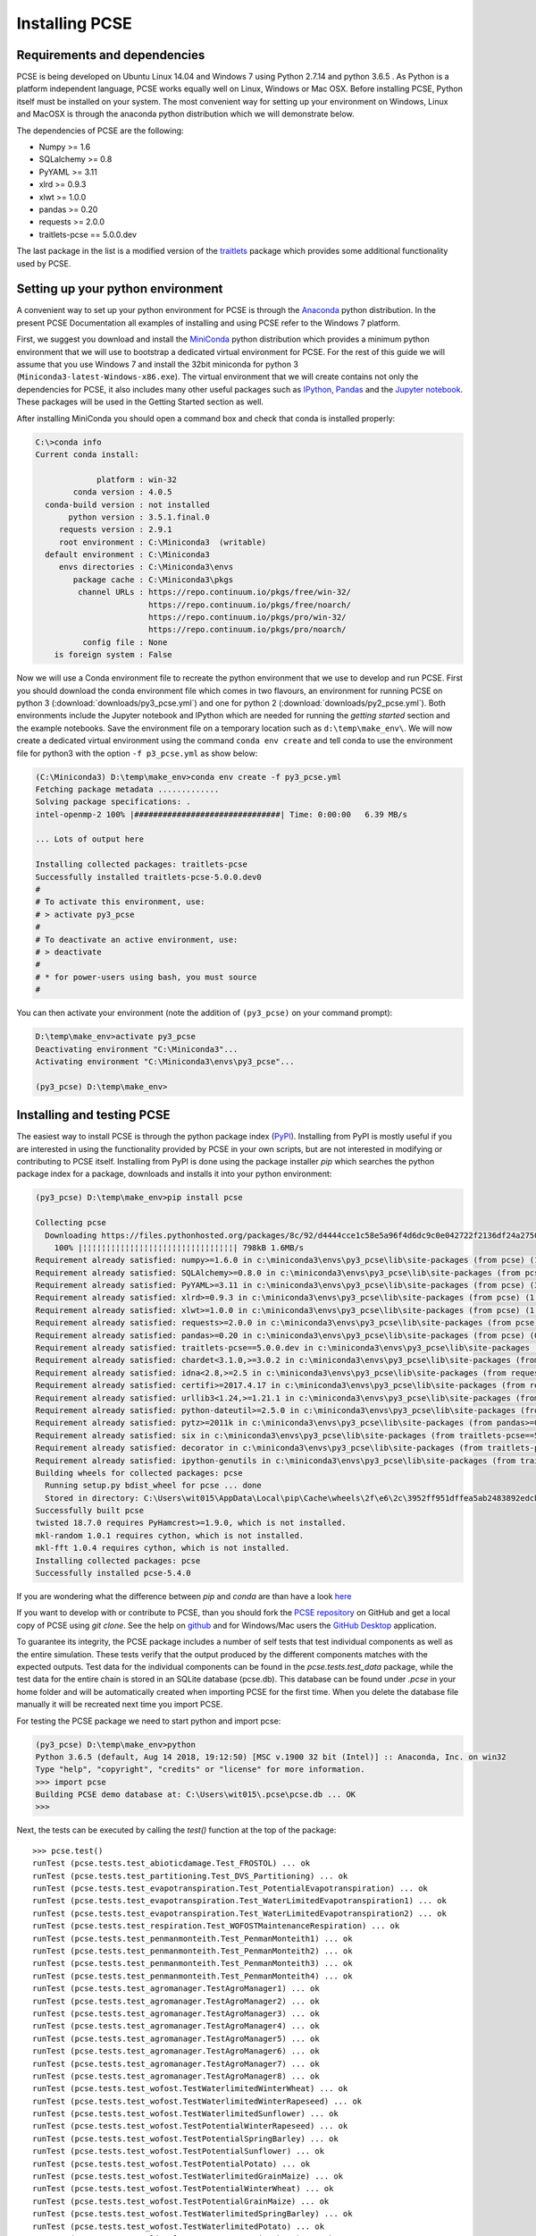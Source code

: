 ***************
Installing PCSE
***************

Requirements and dependencies
=============================

PCSE is being developed on Ubuntu Linux 14.04 and Windows 7 using Python 2.7.14 and python 3.6.5 .
As Python is a platform independent language, PCSE works equally well on Linux, Windows or Mac OSX.
Before installing PCSE, Python itself must be installed on your system. The most convenient way
for setting up your environment on Windows, Linux and MacOSX is through the anaconda python distribution
which we will demonstrate below.

The dependencies of PCSE are the following:

* Numpy >= 1.6
* SQLalchemy >= 0.8
* PyYAML >= 3.11
* xlrd >= 0.9.3
* xlwt >= 1.0.0
* pandas >= 0.20
* requests >= 2.0.0
* traitlets-pcse == 5.0.0.dev

The last package in the list is a modified version of the `traitlets`_ package which provides some
additional functionality used by PCSE.

.. _Enthought Canopy: https://www.enthought.com/products/canopy/
.. _Anaconda: https://store.continuum.io/cshop/anaconda/
.. _PythonXY: https://python-xy.github.io/
.. _HomeBrew: http://brew.sh
.. _traitlets: https://traitlets.readthedocs.io/en/stable/

Setting up your python environment
==================================

A convenient way to set up your python environment for PCSE is through the `Anaconda`_ python distribution.
In the present PCSE Documentation all examples of installing and using PCSE refer to the Windows 7 platform.

First, we suggest you download and install the `MiniConda`_ python distribution which provides a minimum
python environment that we will use to bootstrap a dedicated virtual environment for PCSE. For the rest
of this guide we will assume that you use Windows 7 and install the
32bit miniconda for python 3 (``Miniconda3-latest-Windows-x86.exe``). The virtual environment that
we will create contains not only the dependencies for PCSE, it also includes many other useful packages
such as `IPython`_, `Pandas`_ and the `Jupyter notebook`_. These packages will be used in the Getting Started section
as well.

.. _MiniConda: http://conda.pydata.org/miniconda.html
.. _Pandas: http://pandas.pydata.org/
.. _Jupyter notebook: https://jupyter.org/
.. _IPython: https://ipython.org/

After installing MiniConda you should open a command box and check that conda is installed properly:

.. code-block:: doscon

    C:\>conda info
    Current conda install:

                 platform : win-32
            conda version : 4.0.5
      conda-build version : not installed
           python version : 3.5.1.final.0
         requests version : 2.9.1
         root environment : C:\Miniconda3  (writable)
      default environment : C:\Miniconda3
         envs directories : C:\Miniconda3\envs
            package cache : C:\Miniconda3\pkgs
             channel URLs : https://repo.continuum.io/pkgs/free/win-32/
                            https://repo.continuum.io/pkgs/free/noarch/
                            https://repo.continuum.io/pkgs/pro/win-32/
                            https://repo.continuum.io/pkgs/pro/noarch/
              config file : None
        is foreign system : False

Now we will use a Conda environment file to recreate the python environment that we use to develop and run
PCSE. First you should download the conda environment file which comes in two flavours, an
environment for running PCSE  on python 3 (:download:`downloads/py3_pcse.yml`) and one for python 2
(:download:`downloads/py2_pcse.yml`). Both environments include the Jupyter notebook and IPython which are
needed for running the `getting started` section and the example notebooks. Save the environment file
on a temporary location such as ``d:\temp\make_env\``. We will now create a dedicated virtual environment
using the command ``conda env create`` and tell conda to use the environment file for python3 with the
option ``-f p3_pcse.yml`` as show below:

.. code-block:: doscon

    (C:\Miniconda3) D:\temp\make_env>conda env create -f py3_pcse.yml
    Fetching package metadata .............
    Solving package specifications: .
    intel-openmp-2 100% |###############################| Time: 0:00:00   6.39 MB/s

    ... Lots of output here

    Installing collected packages: traitlets-pcse
    Successfully installed traitlets-pcse-5.0.0.dev0
    #
    # To activate this environment, use:
    # > activate py3_pcse
    #
    # To deactivate an active environment, use:
    # > deactivate
    #
    # * for power-users using bash, you must source
    #

You can then activate your environment (note the addition of ``(py3_pcse)`` on your command prompt):

.. code-block:: doscon

    D:\temp\make_env>activate py3_pcse
    Deactivating environment "C:\Miniconda3"...
    Activating environment "C:\Miniconda3\envs\py3_pcse"...

    (py3_pcse) D:\temp\make_env>

Installing and testing PCSE
===========================

The easiest way to install PCSE is through the python package index (`PyPI`_).
Installing from PyPI is mostly useful if you are interested in using the functionality
provided by PCSE in your own scripts, but are not interested in modifying or contributing to
PCSE itself. Installing from PyPI is done using the package installer `pip` which searches
the python package index for a package, downloads and installs it into your python
environment:

.. code-block:: doscon

    (py3_pcse) D:\temp\make_env>pip install pcse

    Collecting pcse
      Downloading https://files.pythonhosted.org/packages/8c/92/d4444cce1c58e5a96f4d6dc9c0e042722f2136df24a2750352e7eb4ab053/PCSE-5.4.0.tar.gz (791kB)
        100% |¦¦¦¦¦¦¦¦¦¦¦¦¦¦¦¦¦¦¦¦¦¦¦¦¦¦¦¦¦¦¦¦| 798kB 1.6MB/s
    Requirement already satisfied: numpy>=1.6.0 in c:\miniconda3\envs\py3_pcse\lib\site-packages (from pcse) (1.15.1)
    Requirement already satisfied: SQLAlchemy>=0.8.0 in c:\miniconda3\envs\py3_pcse\lib\site-packages (from pcse) (1.2.11)
    Requirement already satisfied: PyYAML>=3.11 in c:\miniconda3\envs\py3_pcse\lib\site-packages (from pcse) (3.13)
    Requirement already satisfied: xlrd>=0.9.3 in c:\miniconda3\envs\py3_pcse\lib\site-packages (from pcse) (1.1.0)
    Requirement already satisfied: xlwt>=1.0.0 in c:\miniconda3\envs\py3_pcse\lib\site-packages (from pcse) (1.3.0)
    Requirement already satisfied: requests>=2.0.0 in c:\miniconda3\envs\py3_pcse\lib\site-packages (from pcse) (2.19.1)
    Requirement already satisfied: pandas>=0.20 in c:\miniconda3\envs\py3_pcse\lib\site-packages (from pcse) (0.23.4)
    Requirement already satisfied: traitlets-pcse==5.0.0.dev in c:\miniconda3\envs\py3_pcse\lib\site-packages (from pcse) (5.0.0.dev0)
    Requirement already satisfied: chardet<3.1.0,>=3.0.2 in c:\miniconda3\envs\py3_pcse\lib\site-packages (from requests>=2.0.0->pcse) (3.0.4)
    Requirement already satisfied: idna<2.8,>=2.5 in c:\miniconda3\envs\py3_pcse\lib\site-packages (from requests>=2.0.0->pcse) (2.7)
    Requirement already satisfied: certifi>=2017.4.17 in c:\miniconda3\envs\py3_pcse\lib\site-packages (from requests>=2.0.0->pcse) (2018.8.24)
    Requirement already satisfied: urllib3<1.24,>=1.21.1 in c:\miniconda3\envs\py3_pcse\lib\site-packages (from requests>=2.0.0->pcse) (1.23)
    Requirement already satisfied: python-dateutil>=2.5.0 in c:\miniconda3\envs\py3_pcse\lib\site-packages (from pandas>=0.20->pcse) (2.7.3)
    Requirement already satisfied: pytz>=2011k in c:\miniconda3\envs\py3_pcse\lib\site-packages (from pandas>=0.20->pcse) (2018.5)
    Requirement already satisfied: six in c:\miniconda3\envs\py3_pcse\lib\site-packages (from traitlets-pcse==5.0.0.dev->pcse) (1.11.0)
    Requirement already satisfied: decorator in c:\miniconda3\envs\py3_pcse\lib\site-packages (from traitlets-pcse==5.0.0.dev->pcse) (4.3.0)
    Requirement already satisfied: ipython-genutils in c:\miniconda3\envs\py3_pcse\lib\site-packages (from traitlets-pcse==5.0.0.dev->pcse) (0.2.0)
    Building wheels for collected packages: pcse
      Running setup.py bdist_wheel for pcse ... done
      Stored in directory: C:\Users\wit015\AppData\Local\pip\Cache\wheels\2f\e6\2c\3952ff951dffea5ab2483892edcb7f9310faa319d050d3be6c
    Successfully built pcse
    twisted 18.7.0 requires PyHamcrest>=1.9.0, which is not installed.
    mkl-random 1.0.1 requires cython, which is not installed.
    mkl-fft 1.0.4 requires cython, which is not installed.
    Installing collected packages: pcse
    Successfully installed pcse-5.4.0

If you are wondering what the difference between `pip` and `conda` are than have a look
`here <https://stackoverflow.com/questions/20994716/what-is-the-difference-between-pip-and-conda#20994790>`_

If you want to develop with or contribute to PCSE, than you should fork the `PCSE
repository`_ on GitHub and get a local copy of PCSE using `git clone`. See the help on github_
and for Windows/Mac users the `GitHub Desktop`_ application.

.. _GitHub Desktop: https://desktop.github.com/
.. _GitHub: https://help.github.com/
.. _PCSE repository: https://github.com/ajwdewit/pcse
.. _PyPI: https://pypi.python.org/pypi/PCSE

To guarantee its integrity, the PCSE package includes a number of self
tests that test individual components as well as the entire simulation. These tests
verify that the output produced by the different components matches with the
expected outputs. Test data for the individual components can be found
in the `pcse.tests.test_data` package, while the test data for the entire chain
is stored in an SQLite database (pcse.db). This database can be found under
`.pcse` in your home folder and will be automatically created when importing
PCSE for the first time. When you delete the database file manually it will be
recreated next time you import PCSE.

For testing the PCSE package we need to start python and import pcse:

.. code-block:: doscon

    (py3_pcse) D:\temp\make_env>python
    Python 3.6.5 (default, Aug 14 2018, 19:12:50) [MSC v.1900 32 bit (Intel)] :: Anaconda, Inc. on win32
    Type "help", "copyright", "credits" or "license" for more information.
    >>> import pcse
    Building PCSE demo database at: C:\Users\wit015\.pcse\pcse.db ... OK
    >>>

Next, the tests can be executed by calling the `test()` function at the top of the package::


    >>> pcse.test()
    runTest (pcse.tests.test_abioticdamage.Test_FROSTOL) ... ok
    runTest (pcse.tests.test_partitioning.Test_DVS_Partitioning) ... ok
    runTest (pcse.tests.test_evapotranspiration.Test_PotentialEvapotranspiration) ... ok
    runTest (pcse.tests.test_evapotranspiration.Test_WaterLimitedEvapotranspiration1) ... ok
    runTest (pcse.tests.test_evapotranspiration.Test_WaterLimitedEvapotranspiration2) ... ok
    runTest (pcse.tests.test_respiration.Test_WOFOSTMaintenanceRespiration) ... ok
    runTest (pcse.tests.test_penmanmonteith.Test_PenmanMonteith1) ... ok
    runTest (pcse.tests.test_penmanmonteith.Test_PenmanMonteith2) ... ok
    runTest (pcse.tests.test_penmanmonteith.Test_PenmanMonteith3) ... ok
    runTest (pcse.tests.test_penmanmonteith.Test_PenmanMonteith4) ... ok
    runTest (pcse.tests.test_agromanager.TestAgroManager1) ... ok
    runTest (pcse.tests.test_agromanager.TestAgroManager2) ... ok
    runTest (pcse.tests.test_agromanager.TestAgroManager3) ... ok
    runTest (pcse.tests.test_agromanager.TestAgroManager4) ... ok
    runTest (pcse.tests.test_agromanager.TestAgroManager5) ... ok
    runTest (pcse.tests.test_agromanager.TestAgroManager6) ... ok
    runTest (pcse.tests.test_agromanager.TestAgroManager7) ... ok
    runTest (pcse.tests.test_agromanager.TestAgroManager8) ... ok
    runTest (pcse.tests.test_wofost.TestWaterlimitedWinterWheat) ... ok
    runTest (pcse.tests.test_wofost.TestWaterlimitedWinterRapeseed) ... ok
    runTest (pcse.tests.test_wofost.TestWaterlimitedSunflower) ... ok
    runTest (pcse.tests.test_wofost.TestPotentialWinterRapeseed) ... ok
    runTest (pcse.tests.test_wofost.TestPotentialSpringBarley) ... ok
    runTest (pcse.tests.test_wofost.TestPotentialSunflower) ... ok
    runTest (pcse.tests.test_wofost.TestPotentialPotato) ... ok
    runTest (pcse.tests.test_wofost.TestWaterlimitedGrainMaize) ... ok
    runTest (pcse.tests.test_wofost.TestPotentialWinterWheat) ... ok
    runTest (pcse.tests.test_wofost.TestPotentialGrainMaize) ... ok
    runTest (pcse.tests.test_wofost.TestWaterlimitedSpringBarley) ... ok
    runTest (pcse.tests.test_wofost.TestWaterlimitedPotato) ... ok
    runTest (pcse.tests.test_lintul3.TestLINTUL3_SpringWheat) ... ok
    runTest (pcse.tests.test_wofost_npk.TestWOFOSTNPK_WinterWheat) ... ok

    ----------------------------------------------------------------------
    Ran 32 tests in 54.306s

    OK
    >>>

If the model output matches the expected output the test will report 'OK',
otherwise an error will be produced with a detailed traceback on where the
problem occurred. Note that the results may deviate from the output above
when tests were added or removed.

Moreover, SQLAlchemy may complain with a warning that can be safely ignored::

    C:\Miniconda3\envs\py3_pcse\lib\site-packages\sqlalchemy\sql\sqltypes.py:603: SAWarning:
    Dialect sqlite+pysqlite does *not* support Decimal objects natively, and SQLAlchemy must
    convert from floating point - rounding errors and other issues may occur. Please consider
    storing Decimal numbers as strings or integers on this platform for lossless storage.

